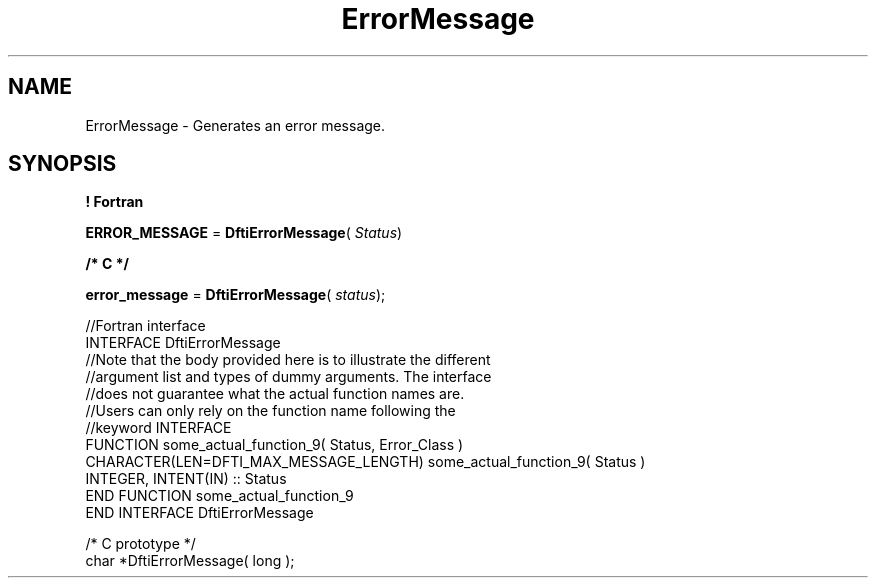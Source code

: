 .\" Copyright (c) 2002 \- 2008 Intel Corporation
.\" All rights reserved.
.\"
.TH ErrorMessage 3 "Intel Corporation" "Copyright(C) 2002 \- 2008" "Intel(R) Math Kernel Library"
.SH NAME
ErrorMessage \- Generates an error message.
.SH SYNOPSIS
.PP
.B ! Fortran
.PP
\fBERROR\(ulMESSAGE\fR = \fBDftiErrorMessage\fR( \fIStatus\fR)
.PP
.B /* C */
.PP
\fBerror\(ulmessage\fR = \fBDftiErrorMessage\fR( \fIstatus\fR);
.PP

.br
//Fortran interface
.br
INTERFACE DftiErrorMessage
.br
//Note that the body provided here is to illustrate the different
.br
//argument list and types of dummy arguments. The interface
.br
//does not guarantee what the actual function names are.
.br
//Users can only rely on the function name following the
.br
//keyword INTERFACE
.br
FUNCTION some\(ulactual\(ulfunction\(ul9( Status, Error\(ulClass )
.br
CHARACTER(LEN=DFTI\(ulMAX\(ulMESSAGE\(ulLENGTH) some\(ulactual\(ulfunction\(ul9( Status )
.br
INTEGER, INTENT(IN) :: Status
.br
END FUNCTION some\(ulactual\(ulfunction\(ul9
.br
END INTERFACE DftiErrorMessage 
.br
   
.br
/* C prototype */
.br
char *DftiErrorMessage( long );
